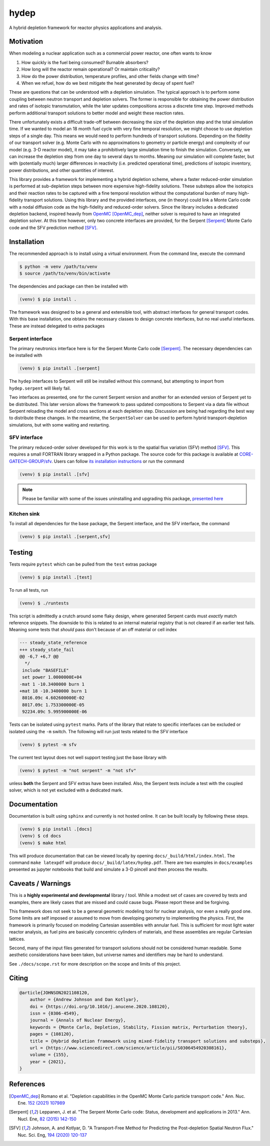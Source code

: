 hydep
=====

A hybrid depletion framework for reactor physics applications and
analysis. 

.. image:: https://zenodo.org/badge/DOI/10.1016/j.anucene.2020.108120.svg
   :target: https://doi.org/10.1016/j.anucene.2020.108120
   :alt: Annals of Nuclear Energy 10.1016/j.anucene.2020.108120

Motivation
----------

When modeling a nuclear application such as a commercial power reactor,
one often wants to know

1. How quickly is the fuel being consumed? Burnable absorbers?
2. How long will the reactor remain operational? Or maintain criticality?
3. How do the power distribution, temperature profiles, and other fields
   change with time?
4. When we refuel, how do we best mitigate the heat generated by decay of
   spent fuel?

These are questions that can be understood with a depletion simulation.
The typical approach is to perform some coupling between neutron
transport and depletion solvers. The former is responsible for obtaining
the power distribution and rates of isotopic transmutation, while the later
updates compositions across a discrete time step. Improved methods perform
additional transport solutions to better model and weight these reaction rates.

There unfortunately exists a difficult trade-off between decreasing the
size of the depletion step and the total simulation time. If we wanted
to model an 18 month fuel cycle with very fine temporal resolution, we
might choose to use depletion steps of a single day. This means we would
need to perform hundreds of transport solutions. Depending on the fidelity
of our transport solver (e.g. Monte Carlo with no approximations to
geometry or particle energy) and complexity of our model (e.g. 3-D reactor
model), it may take a prohibitively large simulation time to finish the
simulation. Conversely, we can increase the depletion step from one day
to several days to months.  Meaning our simulation will complete faster,
but with (potentially much) larger differences in reactivity (i.e.
predicted operational time), predictions of isotopic inventory, power
distributions, and other quantities of interest.

This library provides a framework for implementing a hybrid depletion
scheme, where a faster reduced-order simulation is performed at
sub-depletion steps between more expensive high-fidelity solutions. These
substeps allow the isotopics and their reaction rates to be captured with
a fine temporal resolution without the computational burden of many
high-fidelity transport solutions. Using this library and the provided
interfaces, one (in theory) could link a Monte Carlo code with a
nodal diffusion code as the high-fidelity and reduced-order solvers.
Since the library includes a dedicated depletion backend, inspired heavily
from `OpenMC <https://github.com/openmc-dev/openmc>`_ [OpenMC_dep]_,
neither solver is required to have an integrated depletion solver.
At this time however, only two concrete interfaces are provided,
for the Serpent [Serpent]_ Monte Carlo code and the SFV prediction
method [SFV]_.

Installation
------------

The recommended approach is to install using a virtual environment.
From the command line, execute the command

.. code-block:: shell

    $ python -m venv /path/to/venv
    $ source /path/to/venv/bin/activate

The dependencies and package can then be installed with

.. code-block:: shell

    (venv) $ pip install .

The framework was designed to be a general and extensible tool, with
abstract interfaces for general transport codes. With this base
installation, one obtains the necessary classes to design concrete
interfaces, but no real useful interfaces. These are instead delegated
to extra packages

Serpent interface
~~~~~~~~~~~~~~~~~

The primary neutronics interface here is for the Serpent Monte Carlo
code [Serpent]_. The necessary dependencies can be installed with

.. code-block:: shell

    (venv) $ pip install .[serpent]

The ``hydep`` interfaces to Serpent will still be installed without this
command, but attempting to import from ``hydep.serpent`` will likely fail.

Two interfaces as presented, one for the current Serpent version and another
for an extended version of Serpent yet to be distributed. This later version
allows the framework to pass updated compositions to Serpent via a data file
without Serpent reloading the model and cross sections at each depletion step.
Discussion are being had regarding the best way to distribute these changes.
In the meantime, the ``SerpentSolver`` can be used to perform hybrid
transport-depletion simulations, but with some waiting and restarting.

SFV interface
~~~~~~~~~~~~~

The primary reduced-order solver developed for this work is to the
spatial flux variation (SFV) method [SFV]_. This requires a small
FORTRAN library wrapped in a Python package. The source code for this
package is available at `CORE-GATECH-GROUP/sfv
<https://github.com/CORE-GATECH-GROUP/sfv>`_. Users can follow
`its installation instructions <https://github.com/CORE-GATECH-GROUP/sfv#installation>`_
or run the command

.. code-block:: shell

    (venv) $ pip install .[sfv]

.. note::

    Please be familiar with some of the issues uninstalling and upgrading
    this package, `presented here
    <https://github.com/CORE-GATECH-GROUP/sfv#upgrading--uninstalling>`_


Kitchen sink
~~~~~~~~~~~~

To install all dependencies for the base package, the Serpent interface, and
the SFV interface, the command

.. code-block:: shell

    (venv) $ pip install .[serpent,sfv]

Testing
-------

Tests require ``pytest`` which can be pulled from the ``test`` extras package

.. code-block:: shell

    (venv) $ pip install .[test]

To run all tests, run 

.. code-block:: shell

   (venv) $ ./runtests

This script is admittedly a crutch around some flaky design, where generated
Serpent cards must *exactly* match reference snippets. The downside to this is
related to an internal material registry that is not cleared if an earlier test
fails. Meaning some tests that *should* pass don't because of an off material or
cell index

.. code-block:: diff

    --- steady_state_reference
    +++ steady_state_fail
    @@ -6,7 +6,7 @@
      */
     include "BASEFILE"
     set power 1.0000000E+04
    -mat 1 -10.3400000 burn 1
    +mat 18 -10.3400000 burn 1
     8016.09c 4.602600000E-02
     8017.09c 1.753300000E-05
     92234.09c 5.995900000E-06

Tests can be isolated using ``pytest`` marks. Parts of the library that relate to
specific interfaces can be excluded or isolated using the ``-m`` switch. The following
will run just tests related to the SFV interface

.. code-block:: shell

    (venv) $ pytest -m sfv

The current test layout does not well support testing just the base library with

.. code-block:: shell

    (venv) $ pytest -m "not serpent" -m "not sfv"

unless **both** the Serpent and SFV extras have been installed. Also, the Serpent
tests include a test with the coupled solver, which is not yet excluded with
a dedicated mark.


Documentation
-------------

Documentation is built using ``sphinx`` and currently is not hosted
online. It can be built locally by following these steps.

.. code-block:: shell

    (venv) $ pip install .[docs]
    (venv) $ cd docs
    (venv) $ make html

This will produce documentation that can be viewed locally by opening
``docs/_build/html/index.html``. The command ``make latexpdf`` will produce
``docs/_build/latex/hydep.pdf``.
There are two examples in ``docs/examples`` presented as jupyter notebooks that
build and simulate a 3-D pincell and then process the results.

Caveats / Warnings
------------------

This is a **highly experimental and developmental** library / tool.
While a modest set of cases are covered by tests and examples, there
are likely cases that are missed and could cause bugs. Please report
these and be forgiving.

This framework does not seek to be a general geometric modeling tool
for nuclear analysis, nor even a really good one. Some limits are
self imposed or assumed to move from developing geometry to
implementing the physics. First, the framework is primarily focused on
modeling Cartesian assemblies with annular fuel. This is sufficient for
most light water reactor analysis, as fuel pins are basically
concentric cylinders of materials, and these assemblies are regular
Cartesian lattices.

Second, many of the input files generated for transport solutions
should not be considered human readable. Some aesthetic considerations
have been taken, but universe names and identifiers may be hard to
understand. 

See ``./docs/scope.rst`` for more description on the scope and limits of
this project.

Citing
------

.. code-block:: bibtex

    @article{JOHNSON2021108120,
        author = {Andrew Johnson and Dan Kotlyar},
        doi = {https://doi.org/10.1016/j.anucene.2020.108120},
        issn = {0306-4549},
        journal = {Annals of Nuclear Energy},
        keywords = {Monte Carlo, Depletion, Stability, Fission matrix, Perturbation theory},
        pages = {108120},
        title = {Hybrid depletion framework using mixed-fidelity transport solutions and substeps},
        url = {https://www.sciencedirect.com/science/article/pii/S0306454920308161},
        volume = {155},
        year = {2021},
    }

References
----------

.. [OpenMC_dep] Romano et al. "Depletion capabilities in the OpenMC
   Monte Carlo particle transport code." Ann. Nuc. Ene. `152 (2021) 107989
   <https://doi.org/10.1016/j.anucene.2020.107989>`_

.. [Serpent] Leppanen, J. et al. "The Serpent Monte Carlo code: Status,
    development and applications in 2013." Ann. Nucl. Ene, `82 (2015) 142-150
    <http://www.sciencedirect.com/science/article/pii/S0306454914004095>`_

.. [SFV] Johnson, A. and Kotlyar, D. "A Transport-Free Method for Predicting
   the Post-depletion Spatial Neutron Flux." Nuc. Sci. Eng, `194 (2020) 120-137
   <https://doi.org/10.1080/00295639.2019.1661171>`_
